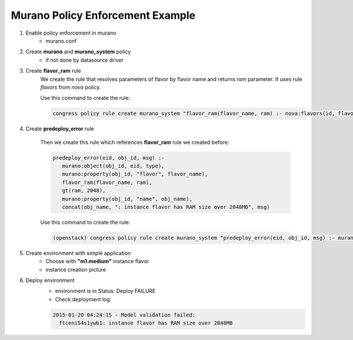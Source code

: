 =================================
Murano Policy Enforcement Example
=================================

1. Enable policy enforcement in murano
    - murano.conf

2. Create **murano** and **murano_system** policy
    - if not done by datasource driver

3. Create **flavor_ram** rule
    We create the rule that resolves parameters of flavor by flavor name and returns *ram* parameter. It uses rule *flavors* from *nova* policy.

    Use this command to create the rule:

    .. code-block:: console

        congress policy rule create murano_system "flavor_ram(flavor_name, ram) :- nova:flavors(id, flavor_name, cpus, ram)"
    ..

4. Create **predeploy_error** rule

    Then we create this rule which references **flavor_ram** rule we created before:

    .. code-block:: console

        predeploy_error(eid, obj_id, msg) :-
           murano:object(obj_id, eid, type),
           murano:property(obj_id, "flavor", flavor_name),
           flavor_ram(flavor_name, ram),
           gt(ram, 2048),
           murano:property(obj_id, "name", obj_name),
           concat(obj_name, ": instance flavor has RAM size over 2048MB", msg)
    ..

    Use this command to create the rule:

    .. code-block:: console

      (openstack) congress policy rule create murano_system "predeploy_error(eid, obj_id, msg) :- murano:object(obj_id, eid, type), murano:property(obj_id, \"flavor\", flavor_name), flavor_ram(flavor_name, ram), gt(ram, 2048), murano:property(obj_id, \"name\", obj_name), concat(obj_name, \": instance flavor has RAM size over 2048MB\", msg)"
    ..

5. Create environment with simple application
    - Choose with **"m1.medium"** instance flavor
    - instance creation picture

6. Deploy environment
    - environment is in Status: Deploy FAILURE
    - Check deployment log:

    .. code-block:: console

        2015-01-20 04:24:15 - Model validation failed:
          ftceni54s1ywb1: instance flavor has RAM size over 2048MB
    ..